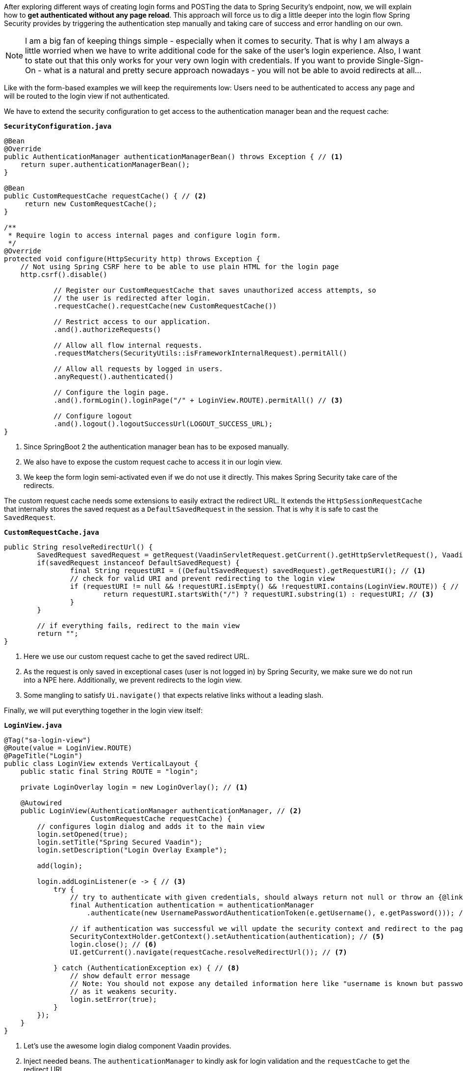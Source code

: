 :title: Adding a page reload free login view for better UX using Spring Security
:author: Paul Römer
:type: text
:tags: Spring, Spring Boot
:description: Presents a Spring Security configuration that allows handling the whole authentication without submitting form data.
:repo: https://github.com/vaadin-learning-center/spring-secured-vaadin/tree/form-less
:linkattrs:
:imagesdir: ./images

After exploring different ways of creating login forms and POSTing the data to Spring Security's endpoint, now, we will explain how to *get authenticated without any page reload*. This approach will force us to dig a little deeper into the login flow Spring Security provides by triggering the authentication step manually and taking care of success and error handling on our own.

[NOTE]
I am a big fan of keeping things simple - especially when it comes to security. That is why I am always a little worried when we have to write additional code for the sake of the user's login experience. Also, I want to state out that this only works for your very own login with credentials. If you want to provide Single-Sign-On - what is a natural and pretty secure approach nowadays - you will not be able to avoid redirects at all...

Like with the form-based examples we will keep the requirements low: Users need to be authenticated to access any page and will be routed to the login view if not authenticated.

We have to extend the security configuration to get access to the authentication manager bean and the request cache:

.`*SecurityConfiguration.java*`
[source,java,linenums]
----
@Bean
@Override
public AuthenticationManager authenticationManagerBean() throws Exception { // <1>
    return super.authenticationManagerBean();
}

@Bean
public CustomRequestCache requestCache() { // <2>
     return new CustomRequestCache();
}

/**
 * Require login to access internal pages and configure login form.
 */
@Override
protected void configure(HttpSecurity http) throws Exception {
    // Not using Spring CSRF here to be able to use plain HTML for the login page
    http.csrf().disable()

            // Register our CustomRequestCache that saves unauthorized access attempts, so
            // the user is redirected after login.
            .requestCache().requestCache(new CustomRequestCache())

            // Restrict access to our application.
            .and().authorizeRequests()

            // Allow all flow internal requests.
            .requestMatchers(SecurityUtils::isFrameworkInternalRequest).permitAll()

            // Allow all requests by logged in users.
            .anyRequest().authenticated()

            // Configure the login page.
            .and().formLogin().loginPage("/" + LoginView.ROUTE).permitAll() // <3>

            // Configure logout
            .and().logout().logoutSuccessUrl(LOGOUT_SUCCESS_URL);
}
----
<1> Since SpringBoot 2 the authentication manager bean has to be exposed manually.
<2> We also have to expose the custom request cache to access it in our login view.
<3> We keep the form login semi-activated even if we do not use it directly. This makes Spring Security take care of the redirects.

The custom request cache needs some extensions to easily extract the redirect URL. It extends the `HttpSessionRequestCache` that internally stores the saved request as a `DefaultSavedRequest` in the session. That is why it is safe to cast the `SavedRequest`.

.`*CustomRequestCache.java*`
[source,java,linenums]
----
public String resolveRedirectUrl() {
	SavedRequest savedRequest = getRequest(VaadinServletRequest.getCurrent().getHttpServletRequest(), VaadinServletResponse.getCurrent().getHttpServletResponse());
	if(savedRequest instanceof DefaultSavedRequest) {
		final String requestURI = ((DefaultSavedRequest) savedRequest).getRequestURI(); // <1>
		// check for valid URI and prevent redirecting to the login view
		if (requestURI != null && !requestURI.isEmpty() && !requestURI.contains(LoginView.ROUTE)) { // <2>
			return requestURI.startsWith("/") ? requestURI.substring(1) : requestURI; // <3>
		}
	}

	// if everything fails, redirect to the main view
	return "";
}
----
<1> Here we use our custom request cache to get the saved redirect URL.
<2> As the request is only saved in exceptional cases (user is not logged in) by Spring Security, we make sure we do not run into a NPE here. Additionally, we prevent redirects to the login view.
<3> Some mangling to satisfy `Ui.navigate()` that expects relative links without a leading slash.

Finally, we will put everything together in the login view itself:

.`*LoginView.java*`
[source,java,linenums]
----
@Tag("sa-login-view")
@Route(value = LoginView.ROUTE)
@PageTitle("Login")
public class LoginView extends VerticalLayout {
    public static final String ROUTE = "login";

    private LoginOverlay login = new LoginOverlay(); // <1>

    @Autowired
    public LoginView(AuthenticationManager authenticationManager, // <2>
                     CustomRequestCache requestCache) {
        // configures login dialog and adds it to the main view
        login.setOpened(true);
        login.setTitle("Spring Secured Vaadin");
        login.setDescription("Login Overlay Example");

        add(login);

        login.addLoginListener(e -> { // <3>
            try {
                // try to authenticate with given credentials, should always return not null or throw an {@link AuthenticationException}
                final Authentication authentication = authenticationManager
                    .authenticate(new UsernamePasswordAuthenticationToken(e.getUsername(), e.getPassword())); // <4>

                // if authentication was successful we will update the security context and redirect to the page requested first
                SecurityContextHolder.getContext().setAuthentication(authentication); // <5>
                login.close(); // <6>
                UI.getCurrent().navigate(requestCache.resolveRedirectUrl()); // <7>

            } catch (AuthenticationException ex) { // <8>
		// show default error message
		// Note: You should not expose any detailed information here like "username is known but password is wrong"
		// as it weakens security.
                login.setError(true);
            }
        });
    }
}
----
<1> Let's use the awesome login dialog component Vaadin provides.
<2> Inject needed beans. The `authenticationManager` to kindly ask for login validation and the `requestCache` to get the redirect URL.
<3> The component allows registering a login listener that gives access to the provided username and password.
<4> Starts the authentication process by creating an authentication request object and lets the manager do the rest. If successful we get a fully configured authentication object.
<5> We have to register the authentication object in the security context manually to make Spring Security happy and aware of it.
<6> If the authentication was successful we must not forget to close the dialog. Otherwise you will not see much of your views.
<7> Resolve the redirect URL and route to the location.
<8> In case the authentication failed, we will inform the user about it via the dialog. It is always a good practice to give as little information as possible.

That's it. Now run `mvn spring-boot:run` and open localhost:8080. You will be redirected to the login view, should be able to provide the credentials and subsequently be redirected back to the root. You can also try URLs like localhost:8080/path-not-exists. As we did not implement any sophisticated redirect checkers you will be faced with Vaadin's default 404 page.

